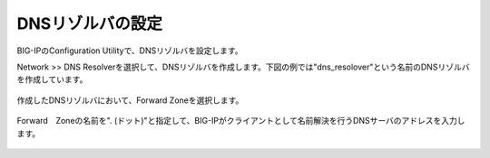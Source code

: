 DNSリゾルバの設定
===========================

BIG-IPのConfiguration Utilityで、DNSリゾルバを設定します。


Network >> DNS Resolverを選択して、DNSリゾルバを作成します。下図の例では"dns_resolover"という名前のDNSリゾルバを作成しています。

.. figure:: images/mod2-3-1.png
   :scale: 80%
   :align: center


作成したDNSリゾルバにおいて、Forward Zoneを選択します。

.. figure:: images/mod2-3-2.png
   :scale: 100%
   :align: center


Forward　Zoneの名前を". (ドット)"と指定して、BIG-IPがクライアントとして名前解決を行うDNSサーバのアドレスを入力します。

.. figure:: images/mod2-3-3.png
   :scale: 80%
   :align: center

